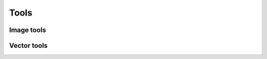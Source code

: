.. module:: openpiv_cxx.tools

=====
Tools
=====

Image tools
-----------

.. autosummary::
    :toctree: generated/
    
    imread
    imsave
    negative

Vector tools
------------

.. autosummary::
    :toctree: generated/
    
    save
    transform_coordinates
    uniform_scaling
